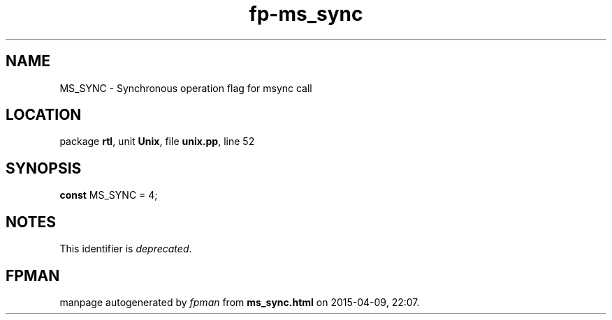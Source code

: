 .\" file autogenerated by fpman
.TH "fp-ms_sync" 3 "2014-03-14" "fpman" "Free Pascal Programmer's Manual"
.SH NAME
MS_SYNC - Synchronous operation flag for msync call
.SH LOCATION
package \fBrtl\fR, unit \fBUnix\fR, file \fBunix.pp\fR, line 52
.SH SYNOPSIS
\fBconst\fR MS_SYNC = 4;

.SH NOTES
This identifier is \fIdeprecated\fR.
.SH FPMAN
manpage autogenerated by \fIfpman\fR from \fBms_sync.html\fR on 2015-04-09, 22:07.


